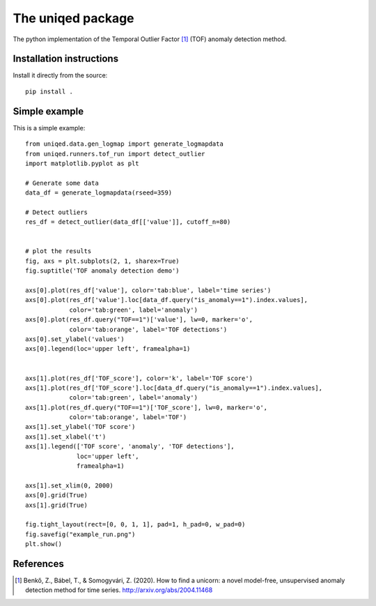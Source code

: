 The uniqed package
==================

.. image:: https://readthedocs.org/projects/uniqed/badge/?version=latest
  :target: https://uniqed.readthedocs.io/en/latest/?badge=latest
  :alt: Documentation Status

.. image:: https://travis-ci.com/phrenico/uniqed.svg?branch=master
    :target: https://travis-ci.com/phrenico/uniqed

.. image:: https://coveralls.io/repos/github/phrenico/uniqed/badge.svg?branch=master
  :target: https://coveralls.io/github/phrenico/uniqed?branch=master



The python implementation of the Temporal Outlier Factor [1]_ (TOF) anomaly detection method.


Installation instructions
-------------------------

.. Installation from pypi:
   ::
   pip install uniqed

    or 

Install it directly from the source:
::
    pip install .


Simple example
--------------
This is a simple example:
::

  from uniqed.data.gen_logmap import generate_logmapdata
  from uniqed.runners.tof_run import detect_outlier
  import matplotlib.pyplot as plt
  
  # Generate some data
  data_df = generate_logmapdata(rseed=359)
  
  # Detect outliers
  res_df = detect_outlier(data_df[['value']], cutoff_n=80)
  
  
  # plot the results
  fig, axs = plt.subplots(2, 1, sharex=True)
  fig.suptitle('TOF anomaly detection demo')
  
  axs[0].plot(res_df['value'], color='tab:blue', label='time series')
  axs[0].plot(res_df['value'].loc[data_df.query("is_anomaly==1").index.values],
              color='tab:green', label='anomaly')
  axs[0].plot(res_df.query("TOF==1")['value'], lw=0, marker='o',
              color='tab:orange', label='TOF detections')
  axs[0].set_ylabel('values')
  axs[0].legend(loc='upper left', framealpha=1)
  
  
  axs[1].plot(res_df['TOF_score'], color='k', label='TOF score')
  axs[1].plot(res_df['TOF_score'].loc[data_df.query("is_anomaly==1").index.values],
              color='tab:green', label='anomaly')
  axs[1].plot(res_df.query("TOF==1")['TOF_score'], lw=0, marker='o',
              color='tab:orange', label='TOF')
  axs[1].set_ylabel('TOF score')
  axs[1].set_xlabel('t')
  axs[1].legend(['TOF score', 'anomaly', 'TOF detections'],
                loc='upper left',
                framealpha=1)
  
  axs[1].set_xlim(0, 2000)
  axs[0].grid(True)
  axs[1].grid(True)
  
  fig.tight_layout(rect=[0, 0, 1, 1], pad=1, h_pad=0, w_pad=0)
  fig.savefig("example_run.png")
  plt.show()


.. image:: examples/example_run.png


References
----------

.. [1] Benkő, Z., Bábel, T., & Somogyvári, Z. (2020). How to find a unicorn: a novel model-free, unsupervised anomaly detection method for time series. http://arxiv.org/abs/2004.11468
